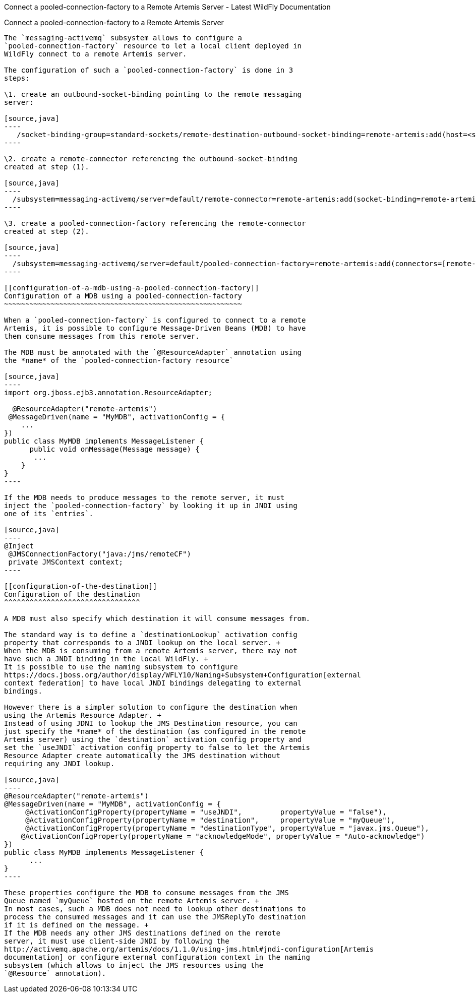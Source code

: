 Connect a pooled-connection-factory to a Remote Artemis Server - Latest
WildFly Documentation
=============================================================================================

[[connect-a-pooled-connection-factory-to-a-remote-artemis-server]]
Connect a pooled-connection-factory to a Remote Artemis Server
--------------------------------------------------------------

The `messaging-activemq` subsystem allows to configure a
`pooled-connection-factory` resource to let a local client deployed in
WildFly connect to a remote Artemis server.

The configuration of such a `pooled-connection-factory` is done in 3
steps:

\1. create an outbound-socket-binding pointing to the remote messaging
server:

[source,java]
----
   /socket-binding-group=standard-sockets/remote-destination-outbound-socket-binding=remote-artemis:add(host=<server host>, port=61616)
----

\2. create a remote-connector referencing the outbound-socket-binding
created at step (1).

[source,java]
----
  /subsystem=messaging-activemq/server=default/remote-connector=remote-artemis:add(socket-binding=remote-artemis)
----

\3. create a pooled-connection-factory referencing the remote-connector
created at step (2).

[source,java]
----
  /subsystem=messaging-activemq/server=default/pooled-connection-factory=remote-artemis:add(connectors=[remote-artemis], entries=[java:/jms/remoteCF])
----

[[configuration-of-a-mdb-using-a-pooled-connection-factory]]
Configuration of a MDB using a pooled-connection-factory
~~~~~~~~~~~~~~~~~~~~~~~~~~~~~~~~~~~~~~~~~~~~~~~~~~~~~~~~

When a `pooled-connection-factory` is configured to connect to a remote
Artemis, it is possible to configure Message-Driven Beans (MDB) to have
them consume messages from this remote server.

The MDB must be annotated with the `@ResourceAdapter` annotation using
the *name* of the `pooled-connection-factory resource`

[source,java]
----
import org.jboss.ejb3.annotation.ResourceAdapter;

  @ResourceAdapter("remote-artemis")
 @MessageDriven(name = "MyMDB", activationConfig = {
    ...
}) 
public class MyMDB implements MessageListener {
      public void onMessage(Message message) {
       ...
    }
}
----

If the MDB needs to produce messages to the remote server, it must
inject the `pooled-connection-factory` by looking it up in JNDI using
one of its `entries`.

[source,java]
----
@Inject
 @JMSConnectionFactory("java:/jms/remoteCF")
 private JMSContext context;
----

[[configuration-of-the-destination]]
Configuration of the destination
^^^^^^^^^^^^^^^^^^^^^^^^^^^^^^^^

A MDB must also specify which destination it will consume messages from.

The standard way is to define a `destinationLookup` activation config
property that corresponds to a JNDI lookup on the local server. +
When the MDB is consuming from a remote Artemis server, there may not
have such a JNDI binding in the local WildFly. +
It is possible to use the naming subsystem to configure
https://docs.jboss.org/author/display/WFLY10/Naming+Subsystem+Configuration[external
context federation] to have local JNDI bindings delegating to external
bindings.

However there is a simpler solution to configure the destination when
using the Artemis Resource Adapter. +
Instead of using JDNI to lookup the JMS Destination resource, you can
just specify the *name* of the destination (as configured in the remote
Artemis server) using the `destination` activation config property and
set the `useJNDI` activation config property to false to let the Artemis
Resource Adapter create automatically the JMS destination without
requiring any JNDI lookup.

[source,java]
----
@ResourceAdapter("remote-artemis")
@MessageDriven(name = "MyMDB", activationConfig = {
     @ActivationConfigProperty(propertyName = "useJNDI",         propertyValue = "false"),
     @ActivationConfigProperty(propertyName = "destination",     propertyValue = "myQueue"),
     @ActivationConfigProperty(propertyName = "destinationType", propertyValue = "javax.jms.Queue"), 
    @ActivationConfigProperty(propertyName = "acknowledgeMode", propertyValue = "Auto-acknowledge")
})
public class MyMDB implements MessageListener {
      ...
}
----

These properties configure the MDB to consume messages from the JMS
Queue named `myQueue` hosted on the remote Artemis server. +
In most cases, such a MDB does not need to lookup other destinations to
process the consumed messages and it can use the JMSReplyTo destination
if it is defined on the message. +
If the MDB needs any other JMS destinations defined on the remote
server, it must use client-side JNDI by following the
http://activemq.apache.org/artemis/docs/1.1.0/using-jms.html#jndi-configuration[Artemis
documentation] or configure external configuration context in the naming
subsystem (which allows to inject the JMS resources using the
`@Resource` annotation).
